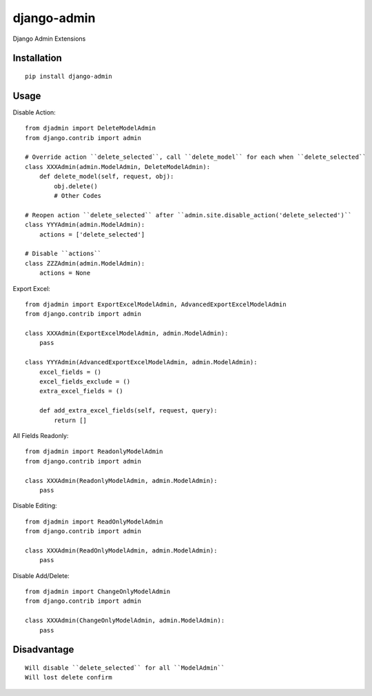 ============
django-admin
============

Django Admin Extensions

Installation
============

::

    pip install django-admin


Usage
=====

Disable Action::

    from djadmin import DeleteModelAdmin
    from django.contrib import admin

    # Override action ``delete_selected``, call ``delete_model`` for each when ``delete_selected``
    class XXXAdmin(admin.ModelAdmin, DeleteModelAdmin):
        def delete_model(self, request, obj):
            obj.delete()
            # Other Codes

    # Reopen action ``delete_selected`` after ``admin.site.disable_action('delete_selected')``
    class YYYAdmin(admin.ModelAdmin):
        actions = ['delete_selected']

    # Disable ``actions``
    class ZZZAdmin(admin.ModelAdmin):
        actions = None


Export Excel::

    from djadmin import ExportExcelModelAdmin, AdvancedExportExcelModelAdmin
    from django.contrib import admin

    class XXXAdmin(ExportExcelModelAdmin, admin.ModelAdmin):
        pass

    class YYYAdmin(AdvancedExportExcelModelAdmin, admin.ModelAdmin):
        excel_fields = ()
        excel_fields_exclude = ()
        extra_excel_fields = ()

        def add_extra_excel_fields(self, request, query):
            return []


All Fields Readonly::

    from djadmin import ReadonlyModelAdmin
    from django.contrib import admin

    class XXXAdmin(ReadonlyModelAdmin, admin.ModelAdmin):
        pass


Disable Editing::

    from djadmin import ReadOnlyModelAdmin
    from django.contrib import admin

    class XXXAdmin(ReadOnlyModelAdmin, admin.ModelAdmin):
        pass


Disable Add/Delete::

    from djadmin import ChangeOnlyModelAdmin
    from django.contrib import admin

    class XXXAdmin(ChangeOnlyModelAdmin, admin.ModelAdmin):
        pass


Disadvantage
============

::

    Will disable ``delete_selected`` for all ``ModelAdmin``
    Will lost delete confirm



